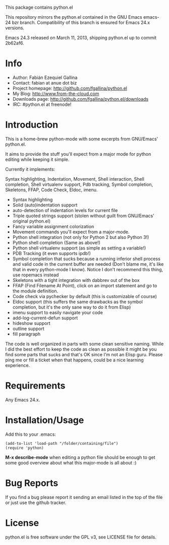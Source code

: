 This package contains python.el

This repository mirrors the python.el contained in the GNU Emacs
emacs-24 bzr branch. Compatibility of this branch is ensured for Emacs
24.x versions.

Emacs 24.3 released on March 11, 2013, shipping python.el up to commit
2b62af6.

* Info

  + Author: Fabián Ezequiel Gallina
  + Contact: fabian at anue dot biz
  + Project homepage: http://github.com/fgallina/python.el
  + My Blog: http://www.from-the-cloud.com
  + Downloads page: http://github.com/fgallina/python.el/downloads
  + IRC: #python.el at freenode!

* Introduction

  This is a home-brew python-mode with some excerpts from GNU/Emacs'
  python.el.

  It aims to provide the stuff you'll expect from a major mode for
  python editing while keeping it simple.

  Currently it implements:

  Syntax highlighting, Indentation, Movement, Shell interaction, Shell
  completion, Shell virtualenv support, Pdb tracking, Symbol
  completion, Skeletons, FFAP, Code Check, Eldoc, imenu.

   + Syntax highlighting
   + Solid (auto)indentation support
   + auto-detection of indentation levels for current file
   + Triple quoted strings support (stolen without guilt from
     GNU/Emacs' original python.el)
   + Fancy variable assignment colorization
   + Movement commands you'll expect from a major-mode.
   + Python shell integration (not only for Python 2 but also Python 3!)
   + Python shell completion (Same as above!)
   + Python shell virtualenv support (as simple as setting a variable!)
   + PDB Tracking (it even supports ipdb!)
   + Symbol completion that sucks because a running inferior shell
     process and valid code in the current buffer are needed (Don't
     blame me, it's like that in every python-mode I know). Notice I
     don't recommend this thing, use ropemacs instead
   + Skeletons with a tight integration with dabbrev out of the box
   + FFAP (Find Filename At Point), click on an import statement and
     go to the module definition.
   + Code check via pychecker by default (this is customizable of
     course)
   + Eldoc support (this suffers the same drawbacks as the symbol
     completion, but it's the only sane way to do it from Elisp)
   + imenu support to easily navigate your code
   + add-log-current-defun support
   + hideshow support
   + outline support
   + fill paragraph

  The code is well organized in parts with some clean sensitive
  naming. While I did the best effort to keep the code as clean as
  possible it might be you find some parts that sucks and that's OK
  since I'm not an Elisp guru. Please ping me or fill a ticket when
  that happens, could be a nice learning experience.

* Requirements

  Any Emacs 24.x.

* Installation/Usage

  Add this to your .emacs:

  #+BEGIN_EXAMPLE
  (add-to-list 'load-path "/folder/containing/file")
  (require 'python)
  #+END_EXAMPLE

  *M-x describe-mode* when editing a python file should be enough to
  get some good overview about what this major-mode is all about :)

* Bug Reports

  If you find a bug please report it sending an email listed in the
  top of the file or just use the github tracker.

* License

  python.el is free software under the GPL v3, see LICENSE file for
  details.
